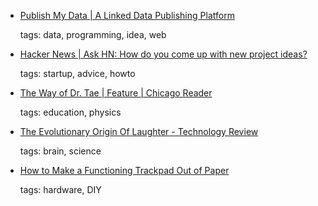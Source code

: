 #+BEGIN_COMMENT
.. link:
.. description:
.. tags: bookmarks
.. date: 2010-11-19 23:59:59
.. title: Bookmarks [2010/11/19]
.. slug: bookmarks-2010-11-19
.. category: bookmarks
#+END_COMMENT


- [[http://publishmydata.com/][Publish My Data | A Linked Data Publishing Platform]]

  tags: data, programming, idea, web
  



- [[http://news.ycombinator.com/item?id=1916801][Hacker News | Ask HN: How do you come up with new project ideas?]]

  tags: startup, advice, howto
  



- [[http://www.chicagoreader.com/chicago/yung-tae-kim-tony-hawk-shred-game-physics/Content?oid=2699227][The Way of Dr. Tae | Feature | Chicago Reader]]

  tags: education, physics
  



- [[http://www.technologyreview.com/blog/arxiv/25952/][The Evolutionary Origin Of Laughter - Technology Review]]

  tags: brain, science
  



- [[http://lifehacker.com/5691647/how-to-make-a-functioning-trackpad-out-of-paper][How to Make a Functioning Trackpad Out of Paper]]

  tags: hardware, DIY
  


